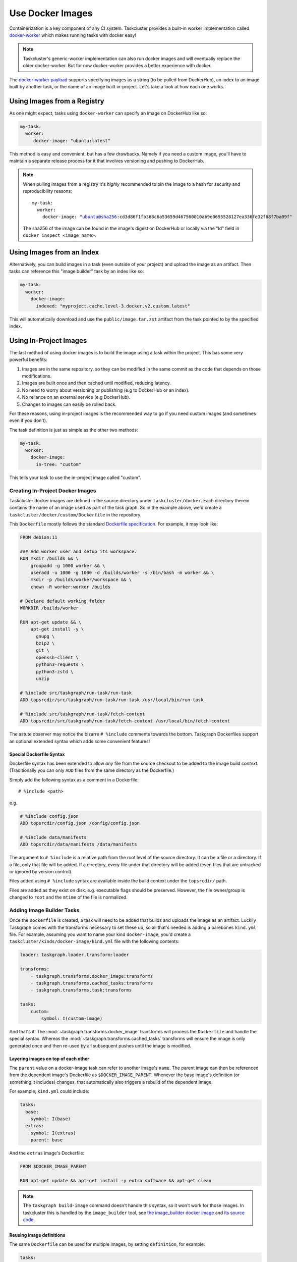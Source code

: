 Use Docker Images
=================

Containerization is a key component of any CI system. Taskcluster provides a
built-in worker implementation called `docker-worker`_ which makes running
tasks with docker easy!

.. note::

   Taskcluster's generic-worker implementation can also run docker images and
   will eventually replace the older docker-worker. But for now docker-worker
   provides a better experience with docker.

The `docker-worker payload`_ supports specifying images as a string (to be
pulled from DockerHub), an index to an image built by another task, or the name
of an image built in-project. Let's take a look at how each one works.

.. _docker-worker: https://docs.taskcluster.net/docs/reference/workers/docker-worker
.. _docker-worker payload: https://docs.taskcluster.net/docs/reference/workers/docker-worker/payload

Using Images from a Registry
----------------------------

As one might expect, tasks using ``docker-worker`` can specify an image on
DockerHub like so:

.. code-block:: yaml

   my-task:
     worker:
        docker-image: "ubuntu:latest"

This method is easy and convenient, but has a few drawbacks. Namely if you need
a custom image, you'll have to maintain a separate release process for it that
involves versioning and pushing to DockerHub.

.. note::

    When pulling images from a registry it's *highly* recommended to pin the image to a
    hash for security and reproducibility reasons:

    .. parsed-literal::

        my-task:
          worker:
            docker-image: "ubuntu@sha256:cd3d86f1fb368c6a53659d467560010ab9e0695528127ea336fe32f68f7ba09f"

    The sha256 of the image can be found in the image's digest on DockerHub or
    locally via the "Id" field in ``docker inspect <image name>``.

Using Images from an Index
--------------------------

Alternatively, you can build images in a task (even outside of your project)
and upload the image as an artifact. Then tasks can reference this "image builder"
task by an index like so:

.. code-block:: yaml

   my-task:
     worker:
       docker-image:
         indexed: "myproject.cache.level-3.docker.v2.custom.latest"

This will automatically download and use the ``public/image.tar.zst`` artifact
from the task pointed to by the specified index.

Using In-Project Images
-----------------------

The last method of using docker images is to build the image using a task within
the project. This has some very powerful benefits:

1. Images are in the same repository, so they can be modified in the same commit
   as the code that depends on those modifications.
2. Images are built once and then cached until modified, reducing latency.
3. No need to worry about versioning or publishing (e.g to DockerHub or an index).
4. No reliance on an external service (e.g DockerHub).
5. Changes to images can easily be rolled back.

For these reasons, using in-project images is the recommended way to go if you
need custom images (and sometimes even if you don't).

The task definition is just as simple as the other two methods:

.. code-block:: yaml

   my-task:
     worker:
       docker-image:
         in-tree: "custom"

This tells your task to use the in-project image called "custom".

Creating In-Project Docker Images
~~~~~~~~~~~~~~~~~~~~~~~~~~~~~~~~~

Taskcluster docker images are defined in the source directory under
``taskcluster/docker``. Each directory therein contains the name of an
image used as part of the task graph. So in the example above, we'd create
a ``taskcluster/docker/custom/Dockerfile`` in the repository.

This ``Dockerfile`` mostly follows the standard `Dockerfile specification`_.
For example, it may look like:

.. code-block::

    FROM debian:11

    ### Add worker user and setup its workspace.
    RUN mkdir /builds && \
        groupadd -g 1000 worker && \
        useradd -u 1000 -g 1000 -d /builds/worker -s /bin/bash -m worker && \
        mkdir -p /builds/worker/workspace && \
        chown -R worker:worker /builds

    # Declare default working folder
    WORKDIR /builds/worker

    RUN apt-get update && \
        apt-get install -y \
          gnupg \
          bzip2 \
          git \
          openssh-client \
          python3-requests \
          python3-zstd \
          unzip

    # %include src/taskgraph/run-task/run-task
    ADD topsrcdir/src/taskgraph/run-task/run-task /usr/local/bin/run-task

    # %include src/taskgraph/run-task/fetch-content
    ADD topsrcdir/src/taskgraph/run-task/fetch-content /usr/local/bin/fetch-content

The astute observer may notice the bizarre ``# %include`` comments towards the
bottom. Taskgraph Dockerfiles support an optional extended syntax which adds
some convenient features!

.. _Dockerfile specification: https://docs.docker.com/engine/reference/builder/

Special Dockerfile Syntax
.........................

Dockerfile syntax has been extended to allow *any* file from the
source checkout to be added to the image build *context*. (Traditionally
you can only ``ADD`` files from the same directory as the Dockerfile.)

Simply add the following syntax as a comment in a Dockerfile::

   # %include <path>

e.g.

.. code-block::

   # %include config.json
   ADD topsrcdir/config.json /config/config.json

   # %include data/manifests
   ADD topsrcdir/data/manifests /data/manifests

The argument to ``# %include`` is a relative path from the root level of
the source directory. It can be a file or a directory. If a file, only that
file will be added. If a directory, every file under that directory will be
added (even files that are untracked or ignored by version control).

Files added using ``# %include`` syntax are available inside the build
context under the ``topsrcdir/`` path.

Files are added as they exist on disk. e.g. executable flags should be
preserved. However, the file owner/group is changed to ``root`` and the
``mtime`` of the file is normalized.

Adding Image Builder Tasks
~~~~~~~~~~~~~~~~~~~~~~~~~~

Once the ``Dockerfile`` is created, a task will need to be added that builds
and uploads the image as an artifact. Luckily Taskgraph comes with the
transforms necessary to set these up, so all that's needed is adding a
barebones ``kind.yml`` file. For example, assuming you want to name your kind
``docker-image``, you'd create a ``taskcluster/kinds/docker-image/kind.yml`` file
with the following contents:

.. code-block:: yaml

   loader: taskgraph.loader.transform:loader

   transforms:
       - taskgraph.transforms.docker_image:transforms
       - taskgraph.transforms.cached_tasks:transforms
       - taskgraph.transforms.task:transforms

   tasks:
       custom:
           symbol: I(custom-image)

And that's it! The :mod:`~taskgraph.transforms.docker_image` transforms will
process the ``Dockerfile`` and handle the special syntax. Whereas the
:mod:`~taskgraph.transforms.cached_tasks` transforms will ensure the image is
only generated once and then re-used by all subsequent pushes until the image
is modified.

Layering images on top of each other
....................................

The ``parent`` value on a docker-image task can refer to another image's ``name``.
The parent image can then be referenced from the dependent image's Dockerfile
as ``$DOCKER_IMAGE_PARENT``.  Whenever the base image's definition (or
something it includes) changes, that automatically also triggers a
rebuild of the dependent image.

For example, ``kind.yml`` could include:

.. code-block:: yaml

  tasks:
    base:
      symbol: I(base)
    extras:
      symbol: I(extras)
      parent: base

And the ``extras`` image's Dockerfile:

.. code-block::

  FROM $DOCKER_IMAGE_PARENT

  RUN apt-get update && apt-get install -y extra software && apt-get clean


.. note::
   The ``taskgraph build-image`` command doesn't handle this syntax, so it won't work for those images.
   In taskcluster this is handled by the ``image_builder`` tool, see
   `the image_builder docker image <https://hub.docker.com/r/mozillareleases/image_builder>`_ and
   `its source code <https://searchfox.org/mozilla-central/source/taskcluster/docker/image_builder>`_.


Reusing image definitions
.........................

The same ``Dockerfile`` can be used for multiple images, by setting ``definition``, for example:

.. code-block:: yaml

  tasks:
      debian12:
          symbol: I(deb12)
          definition: debian
          args:
              BASE_IMAGE: debian:12
      debian11:
          symbol: I(deb11)
          definition: debian
          args:
              BASE_IMAGE: debian:11

Both the ``debian11`` and ``debian12`` images will be built from the definition in
``taskcluster/docker/debian``, but they'll be passed different ``BASE_IMAGE``
variables (as in ``docker build --build-arg``).

Context Directory Hashing
~~~~~~~~~~~~~~~~~~~~~~~~~

To determine whether an in-project image needs to be rebuilt or not, Decision
tasks will calculate the sha256 hash of the contents of the image directory and
will determine if the image already exists for the current context or if a new
image must be built and indexed.

The decision task will:

1. Recursively collect the paths of all files within the context directory
2. Sort the filenames alphabetically to ensure the hash is consistently calculated
3. Generate a sha256 hash of the contents of each file
4. All file hashes will then be combined with their path and used to update the
   hash of the context directory

This ensures that the hash is consistently calculated and path changes will result
in different hashes being generated.

Task Image Index Namespace
~~~~~~~~~~~~~~~~~~~~~~~~~~

Images that are built on push and uploaded as an artifact of a task will be indexed under the
following namespaces.

.. parsed-literal::

   {project}.cache.level-{level}.docker.v2.{name}.hash.{digest}
   {project}.cache.level-{level}.docker.v2.{name}.latest
   {project}.cache.level-{level}.docker.v2.{name}.pushdate.{year}.{month}-{day}-{pushtime}

Not only can images be browsed by the pushdate and context hash, but the 'latest' namespace
is meant to view the latest built image. This functions similarly to the 'latest' tag
for docker images that are pushed to a registry. Tasks can use these images as specified in
`Using Images from an Index`_ above.

Working with Images Locally
---------------------------

Taskgraph provides some command line utilities to facilitate working with images locally.
These are:

* ``taskgraph build-image <name>`` - Builds an in-project image locally.
* ``taskgraph load-image --task-id <task-id>`` - Loads an image built by the
  specified task locally.
* ``taskgraph image-digest <name>`` - Prints the digest of the specified image.

See the :doc:`/reference/cli` reference for more details.
